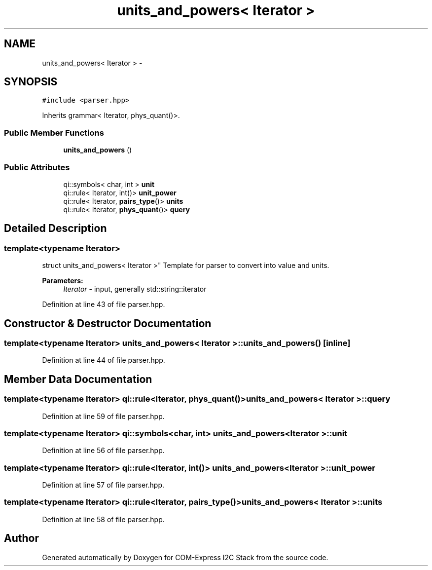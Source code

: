 .TH "units_and_powers< Iterator >" 3 "Fri Sep 1 2017" "Version 1.0" "COM-Express I2C Stack" \" -*- nroff -*-
.ad l
.nh
.SH NAME
units_and_powers< Iterator > \- 
.SH SYNOPSIS
.br
.PP
.PP
\fC#include <parser\&.hpp>\fP
.PP
Inherits grammar< Iterator, phys_quant()>\&.
.SS "Public Member Functions"

.in +1c
.ti -1c
.RI "\fBunits_and_powers\fP ()"
.br
.in -1c
.SS "Public Attributes"

.in +1c
.ti -1c
.RI "qi::symbols< char, int > \fBunit\fP"
.br
.ti -1c
.RI "qi::rule< Iterator, int()> \fBunit_power\fP"
.br
.ti -1c
.RI "qi::rule< Iterator, \fBpairs_type\fP()> \fBunits\fP"
.br
.ti -1c
.RI "qi::rule< Iterator, \fBphys_quant\fP()> \fBquery\fP"
.br
.in -1c
.SH "Detailed Description"
.PP 

.SS "template<typename Iterator>
.br
struct units_and_powers< Iterator >"
Template for parser to convert into value and units\&. 
.PP
\fBParameters:\fP
.RS 4
\fIIterator\fP - input, generally std::string::iterator 
.RE
.PP

.PP
Definition at line 43 of file parser\&.hpp\&.
.SH "Constructor & Destructor Documentation"
.PP 
.SS "template<typename Iterator> \fBunits_and_powers\fP< Iterator >::\fBunits_and_powers\fP ()\fC [inline]\fP"

.PP
Definition at line 44 of file parser\&.hpp\&.
.SH "Member Data Documentation"
.PP 
.SS "template<typename Iterator> qi::rule<Iterator, \fBphys_quant\fP()> \fBunits_and_powers\fP< Iterator >::query"

.PP
Definition at line 59 of file parser\&.hpp\&.
.SS "template<typename Iterator> qi::symbols<char, int> \fBunits_and_powers\fP< Iterator >::unit"

.PP
Definition at line 56 of file parser\&.hpp\&.
.SS "template<typename Iterator> qi::rule<Iterator, int()> \fBunits_and_powers\fP< Iterator >::unit_power"

.PP
Definition at line 57 of file parser\&.hpp\&.
.SS "template<typename Iterator> qi::rule<Iterator, \fBpairs_type\fP()> \fBunits_and_powers\fP< Iterator >::units"

.PP
Definition at line 58 of file parser\&.hpp\&.

.SH "Author"
.PP 
Generated automatically by Doxygen for COM-Express I2C Stack from the source code\&.
